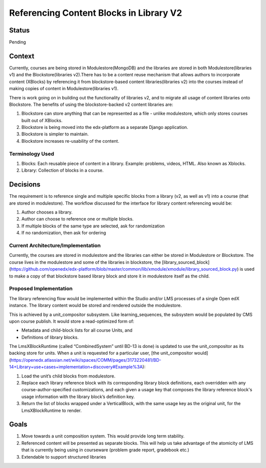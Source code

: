 Referencing Content Blocks in Library V2
--------------------------------------------------

Status
=======
Pending

Context
=======
Currently, courses are being stored in Modulestore(MongoDB) and the libraries are stored
in both Modulestore(libraries v1) and the Blockstore(libraries v2).There has to be a
content reuse mechanism that allows authors to incorporate content (XBlocks) by
referencing it from blockstore-based content libraries(libraries v2) into the courses
instead of making copies of content in Modulestore(libraries v1).

There is work going on in building out the functionality of libraries v2, and
to migrate all usage of content libraries onto Blockstore. The benefits of using the
blockstore-backed v2 content libraries are:

#. Blockstore can store anything that can be represented as a file - unlike modulestore,
   which only stores courses built out of XBlocks.
#. Blockstore is being moved into the edx-platform as a separate Django application.
#. Blockstore is simpler to maintain.
#. Blockstore increases re-usability of the content.

Terminology Used
^^^^^^^^^^^^^^^^
#. Blocks: Each reusable piece of content in a library. Example: problems, videos,
   HTML. Also known as Xblocks.
#. Library: Collection of blocks in a course.


Decisions
=========
The requirement is to reference single and multiple specific blocks from a library
(v2, as well as v1) into a course (that are stored in modulestore). The workflow
discussed for the interface for library content referencing would be:

#. Author chooses a library.
#. Author can choose to reference one or multiple blocks.
#. If multiple blocks of the same type are selected, ask for randomization
#. If no randomization, then ask for ordering

Current Architecture/Implementation
^^^^^^^^^^^^^^^^^^^^^^^^^^^^^^^^^^^
Currently, the courses are stored in modulestore and the libraries can either be
stored in Modulestore or Blockstore. The course lives in the modulestore and some
of the libraries in blockstore, the [library_sourced_block](https://github.com/openedx/edx-platform/blob/master/common/lib/xmodule/xmodule/library_sourced_block.py)
is used to make a copy of that blockstore based library block and store it in modulestore
itself as the child.


Proposed Implementation
^^^^^^^^^^^^^^
The library referencing flow would be implemented within the Studio and/or LMS processes
of a single Open edX instance. The library content would be stored and rendered outside
the modulestore.

This is achieved by a unit_compositor subsystem. Like learning_sequences, the subsystem
would be populated by CMS upon course publish. It would store a read-optimized form of:

* Metadata and child-block lists for all course Units, and
* Definitions of library blocks.

The LmsXBlockRuntime (called “CombinedSystem” until BD-13 is done) is updated to use
the unit_compositor as its backing store for units. When a unit is requested for a
particular user, [the unit_compositor would](https://openedx.atlassian.net/wiki/spaces/COMM/pages/3173220481/BD-14+Library+use+cases+implementation+discovery#Example%3A):

#. Load the unit’s child blocks from modulestore.
#. Replace each library reference block with its corresponding library block definitions,
   each overridden with any course-author-specified customizations, and each given a
   usage key that composes the library reference block's usage information with the
   library block’s definition key.
#. Return the list of blocks wrapped under a VerticalBlock, with the same usage key
   as the original unit, for the LmsXBlockRuntime to render.


Goals
=====
#. Move towards a unit composition system. This would provide long term stability.
#. Referenced content will be presented as separate blocks. This will help us take
   advantage of the atomicity of LMS that is currently being using in courseware
   (problem grade report, gradebook etc.)
#. Extendable to support structured libraries
